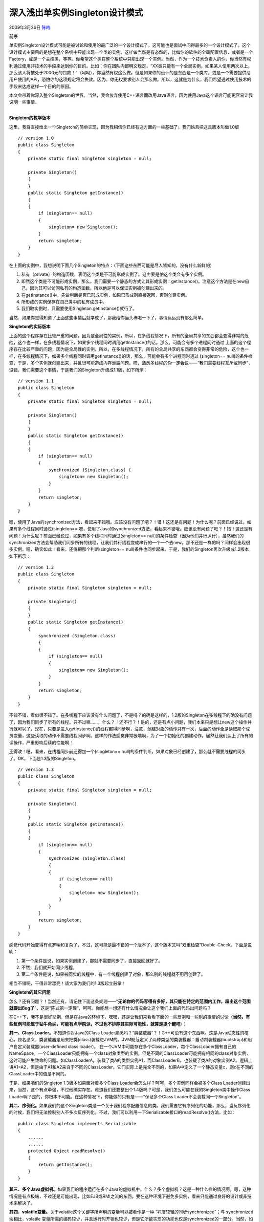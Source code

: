.. _articles265:

深入浅出单实例Singleton设计模式
===============================

2009年3月26日 `陈皓 <http://coolshell.cn/articles/author/haoel>`__

**前序**

单实例Singleton设计模式可能是被讨论和使用的最广泛的一个设计模式了，这可能也是面试中问得最多的一个设计模式了。这个设计模式主要目的是想在整个系统中只能出现一个类的实例。这样做当然是有必然的，比如你的软件的全局配置信息，或者是一个Factory，或是一个主控类，等等。你希望这个类在整个系统中只能出现一个实例。当然，作为一个技术负责人的你，你当然有权利通过使用非技术的手段来达到你的目的。比如：你在团队内部明文规定，“XX类只能有一个全局实例，如果某人使用两次以上，那么该人将被处于2000元的罚款！”（呵呵），你当然有权这么做。但是如果你的设计的是东西是一个类库，或是一个需要提供给用户使用的API，恐怕你的这项规定将会失效。因为，你无权要求别人会那么做。所以，这就是为什么，我们希望通过使用技术的手段来达成这样一个目的的原因。

本文会带着你深入整个Singleton的世界，当然，我会放弃使用C++语言而改用Java语言，因为使用Java这个语言可能更容易让我说明一些事情。

| 
| **Singleton的教学版本**

这里，我将直接给出一个Singleton的简单实现，因为我相信你已经有这方面的一些基础了。我们姑且把这具版本叫做1.0版

::

    // version 1.0
    public class Singleton
    {
        private static final Singleton singleton = null;

        private Singleton()
        {
        }
        public static Singleton getInstance()
        {
        {
            if (singleton== null)
            {
                singleton= new Singleton();
            }
            return singleton;
        }
    }

在上面的实例中，我想说明下面几个Singleton的特点：（下面这些东西可能是尽人皆知的，没有什么新鲜的）

#. 私有（private）的构造函数，表明这个类是不可能形成实例了。这主要是怕这个类会有多个实例。
#. 即然这个类是不可能形成实例，那么，我们需要一个静态的方式让其形成实例：getInstance()。注意这个方法是在new自己，因为其可以访问私有的构造函数，所以他是可以保证实例被创建出来的。
#. 在getInstance()中，先做判断是否已形成实例，如果已形成则直接返回，否则创建实例。
#. 所形成的实例保存在自己类中的私有成员中。
#. 我们取实例时，只需要使用Singleton.getInstance()就行了。

当然，如果你觉得知道了上面这些事情后就学成了，那我给你当头棒喝一下了，事情远远没有那么简单。

**Singleton的实际版本**

上面的这个程序存在比较严重的问题，因为是全局性的实例，所以，在多线程情况下，所有的全局共享的东西都会变得非常的危险，这个也一样，在多线程情况下，如果多个线程同时调用getInstance()的话，那么，可能会有多个进程同时通过
上面的这个程序存在比较严重的问题，因为是全局性的实例，所以，在多线程情况下，所有的全局共享的东西都会变得非常的危险，这个也一样，在多线程情况下，如果多个线程同时调用getInstance()的话，那么，可能会有多个进程同时通过
(singleton==
null)的条件检查，于是，多个实例就创建出来，并且很可能造成内存泄露问题。嗯，熟悉多线程的你一定会说——“我们需要线程互斥或同步”，没错，我们需要这个事情，于是我们的Singleton升级成1.1版，如下所示：

::

    // version 1.1
    public class Singleton
    {
        private static final Singleton singleton = null;

        private Singleton()
        {
        }
        public static Singleton getInstance()
        {
        {
            if (singleton== null)
            {
                synchronized (Singleton.class) {
                    singleton= new Singleton();
                }
            }
            return singleton;
        }
    }


嗯，使用了Java的synchronized方法，看起来不错哦。应该没有问题了吧？！错！这还是有问题！为什么呢？前面已经说过，如果有多个线程同时通过(singleton==
嗯，使用了Java的synchronized方法，看起来不错哦。应该没有问题了吧？！错！这还是有问题！为什么呢？前面已经说过，如果有多个线程同时通过(singleton==
null)的条件检查（因为他们并行运行），虽然我们的synchronized方法会帮助我们同步所有的线程，让我们并行线程变成串行的一个一个去new，那不还是一样的吗？同样会出现很多实例。嗯，确实如此！看来，还得把那个判断(singleton==
null)条件也同步起来。于是，我们的Singleton再次升级成1.2版本，如下所示：

::

    // version 1.2
    public class Singleton
    {
        private static final Singleton singleton = null;

        private Singleton()
        {
        }
        public static Singleton getInstance()
        {
            synchronized (Singleton.class) 
            {
            {
                if (singleton== null)
                {
                    singleton= new Singleton();
                }
            }
            return singleton;
        }
    }

不错不错，看似很不错了。在多线程下应该没有什么问题了，不是吗？的确是这样的，1.2版的Singleton在多线程下的确没有问题了，因为我们同步了所有的线程。只不过嘛……，什么？！还不行？！是的，还是有点小问题，我们本来只是想让new这个操作并行就可以了，现在，只要是进入getInstance()的线程都得同步啊，注意，创建对象的动作只有一次，后面的动作全是读取那个成员变量，这些读取的动作不需要线程同步啊。这样的作法感觉非常极端啊，为了一个初始化的创建动作，居然让我们达上了所有的读操作，严重影响后续的性能啊！


还得改！嗯，看来，在线程同步前还得加一个(singleton==
null)的条件判断，如果对象已经创建了，那么就不需要线程的同步了。OK，下面是1.3版的Singleton。

::

    // version 1.3
    public class Singleton
    {
        private static final Singleton singleton = null;

        private Singleton()
        {
        }
        public static Singleton getInstance()
        {
        {
            if (singleton== null)
            {
                synchronized (Singleton.class) 
                {
                {
                    if (singleton== null)
                    {
                        singleton= new Singleton();
                    }
                }
            }
            return singleton;
        }
    }

感觉代码开始变得有点罗嗦和复杂了，不过，这可能是最不错的一个版本了，这个版本又叫“双重检查”Double-Check。下面是说明：

#. 第一个条件是说，如果实例创建了，那就不需要同步了，直接返回就好了。
#. 不然，我们就开始同步线程。
#. 第二个条件是说，如果被同步的线程中，有一个线程创建了对象，那么别的线程就不用再创建了。

相当不错啊，干得非常漂亮！请大家为我们的1.3版起立鼓掌！

**Singleton的其它问题**

怎么？还有问题？！当然还有，请记住下面这条规则——“\ **无论你的代码写得有多好，其只能在特定的范围内工作，超出这个范围就要出Bug了**\ ”，这是“陈式第一定理”，呵呵。你能想一想还有什么情况会让这个我们上面的代码出问题吗？

在C++下，我不是很好举例，但是在Java的环境下，嘿嘿，还是让我们来看看下面的一些反例和一些别的事情的讨论（\ **当然，有些反例可能属于钻牛角尖，可能有点学院派，不过也不排除其实际可能性，就算是提个醒吧**\ ）：

**其一、Class Loader**\ 。不知道你对Java的Class
Loader熟悉吗？“类装载器”？！C++可没有这个东西啊。这是Java动态性的核心。顾名思义，类装载器是用来把类(class)装载进JVM的。JVM规范定义了两种类型的类装载器：启动内装载器(bootstrap)和用户自定义装载器(user-defined
class loader)。
在一个JVM中可能存在多个ClassLoader，每个ClassLoader拥有自己的NameSpace。一个ClassLoader只能拥有一个class对象类型的实例，但是不同的ClassLoader可能拥有相同的class对象实例，这时可能产生致命的问题。如ClassLoaderA，装载了类A的类型实例A1，而ClassLoaderB，也装载了类A的对象实例A2。逻辑上讲A1=A2，但是由于A1和A2来自于不同的ClassLoader，它们实际上是完全不同的，如果A中定义了一个静态变量c，则c在不同的ClassLoader中的值是不同的。

于是，如果咱们的Singleton 1.3版本如果面对着多个Class
Loader会怎么样？呵呵，多个实例同样会被多个Class
Loader创建出来，当然，这个有点牵强，不过他确实存在。难道我们还要整出个1.4版吗？可是，我们怎么可能在我的Singleton类中操作Class
Loader啊？是的，你根本不可能。在这种情况下，你能做的只有是——“保证多个Class
Loader不会装载同一个Singleton”。

**其二、序例化。**\ 如果我们的这个Singleton类是一个关于我们程序配置信息的类。我们需要它有序列化的功能，那么，当反序列化的时候，我们将无法控制别人不多次反序列化。不过，我们可以利用一下Serializable接口的readResolve()方法，比如：

::

    public class Singleton implements Serializable
    {
        ......
        ......
        protected Object readResolve()
        {
            return getInstance();
        }
    }

**其三、多个Java虚拟机。**\ 如果我们的程序运行在多个Java的虚拟机中。什么？多个虚拟机？这是一种什么样的情况啊。嗯，这种情况是有点极端，不过还是可能出现，比如EJB或RMI之流的东西。要在这种环境下避免多实例，看来只能通过良好的设计或非技术来解决了。

**其四，volatile变量。**\ 关于volatile这个关键字所声明的变量可以被看作是一种
“程度较轻的同步synchronized”；与 synchronized 块相比，volatile
变量所需的编码较少，并且运行时开销也较少，但是它所能实现的功能也仅是synchronized的一部分。当然，如前面所述，我们需要的Singleton只是在创建的时候线程同步，而后面的读取则不需要同步。所以，volatile变量并不能帮助我们即能解决问题，又有好的性能。而且，这种变量只能在JDK
1.5+版后才能使用。

**其五、关于继承。**\ 是的，继承于Singleton后的子类也有可能造成多实例的问题。不过，因为我们早把Singleton的构造函数声明成了私有的，所以也就杜绝了继承这种事情。

**其六，关于代码重用。**\ 也话我们的系统中有很多个类需要用到这个模式，如果我们在每一个类都中有这样的代码，那么就显得有点傻了。那么，我们是否可以使用一种方法，把这具模式抽象出去？在C++下这是很容易的，因为有模板和友元，还支持栈上分配内存，所以比较容易一些（程序如下所示），Java下可能比较复杂一些，聪明的你知道怎么做吗？

::

    template class Singleton
    {
        public:
            static T& Instance()
            {
                static T theSingleInstance; //假设T有一个protected默认构造函数
                return theSingleInstance;
            }
    };
     
    class OnlyOne : public Singleton
    {
        friend class Singleton;
        int example_data;

        public:
            int GetExampleData() const {return example_data;}
        protected: 
            OnlyOne(): example_data(42) {}   // 默认构造函数
            OnlyOne(OnlyOne&) {}
    };
     
     

    int main( )
    {
        cout 
     
    (转载时请注明作者和出处。未经许可，请勿用于商业用途)
    （全文完）
.. |image6| image:: /coolshell/static/20140920234944055000.jpg

.. note::
    原文地址: http://coolshell.cn/articles/265.html 
    作者: 陈皓 

    编辑: 木书架 http://www.me115.com